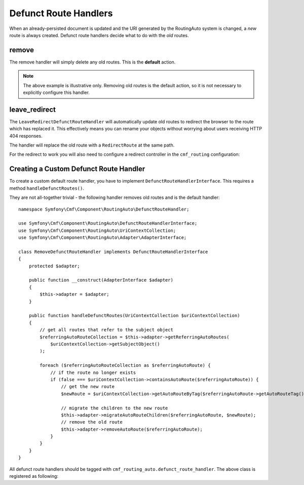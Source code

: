 .. index::
    single: Customization; RoutingAutoBundle

Defunct Route Handlers
======================

When an already-persisted document is updated and the URI generated by the
RoutingAuto system is changed, a *new* route is always created. Defunct route
handlers decide what to do with the *old* routes.

remove
------

The remove handler will simply delete any old routes. This is the **default**
action.

.. configuration-block::

    .. code-block:: yaml

        stdClass:
            uri_schema: /cmf/blog
            defunct_route_handler: remove

    .. code-block:: xml

        <auto-mapping xmlns="http://cmf.symfony.com/schema/routing_auto">
            <mapping class="stdClass" uri-schema="/cmf/blog">
                <defunct-route-handler name="remove" />
            </mapping>
        </auto-mapping>

.. note::

    The above example is illustrative only. Removing old routes is the default
    action, so it is not necessary to explicitly configure this handler.

leave_redirect
--------------

The ``LeaveRedirectDefunctRouteHandler`` will automatically update old routes
to redirect the browser to the route which has replaced it. This effectively
means you can rename your objects without worrying about users receiving HTTP
404 responses.

The handler will replace the old route with a ``RedirectRoute`` at the same
path.

.. configuration-block::

    .. code-block:: yaml

        stdClass:
            uri_schema: /cmf/blog
            defunct_route_handler: leave_redirect

    .. code-block:: xml

        <auto-mapping xmlns="http://cmf.symfony.com/schema/routing_auto">
            <mapping class="stdClass" uri-schema="/cmf/blog">
                <defunct-route-handler name="leave_redirect" />
            </mapping>
        </auto-mapping>

For the redirect to work you will also need to configure a redirect controller
in the ``cmf_routing`` configuration:

.. configuration-block::

    .. code-block:: yaml

        # app/config/config.yml
        cmf_routing:
            dynamic:
                controllers_by_class:
                    Symfony\Cmf\Bundle\RoutingBundle\Doctrine\Phpcr\RedirectRoute: cmf_routing.redirect_controller:redirectAction

    .. code-block:: xml

        <!-- app/config/config.xml -->
        <?xml version="1.0" encoding="UTF-8" ?>
        <container xmlns="http://symfony.com/schema/dic/services">

            <config xmlns="http://cmf.symfony.com/schema/dic/routing">
                <dynamic>
                    <controller-by-class
                        class="Symfony\Cmf\Bundle\RoutingBundle\Doctrine\Phpcr\RedirectRoute">
                        cmf_routing.redirect_controller:redirectAction
                    </controller-by-class>
                </dynamic>
            </config>

        </container>

    .. code-block:: php

        // app/config/config.php
        $container->loadFromExtension('cmf_routing', array(
            'dynamic' => array(
                'controllers_by_class' => array(
                    'Symfony\Cmf\Bundle\RoutingBundle\Doctrine\Phpcr\RedirectRoute' => 'cmf_routing.redirect_controller:redirectAction',
                ),
            ),
        ));

Creating a Custom Defunct Route Handler
---------------------------------------

To create a custom default route handler, you have to implement
``DefunctRouteHandlerInterface``. This requires a method ``handleDefunctRoutes()``.

They are not all-together trivial - the following handler removes old routes and is
the default handler::

    namespace Symfony\Cmf\Component\RoutingAuto\DefunctRouteHandler;

    use Symfony\Cmf\Component\RoutingAuto\DefunctRouteHandlerInterface;
    use Symfony\Cmf\Component\RoutingAuto\UriContextCollection;
    use Symfony\Cmf\Component\RoutingAuto\Adapter\AdapterInterface;

    class RemoveDefunctRouteHandler implements DefunctRouteHandlerInterface
    {
        protected $adapter;

        public function __construct(AdapterInterface $adapter)
        {
            $this->adapter = $adapter;
        }

        public function handleDefunctRoutes(UriContextCollection $uriContextCollection)
        {
            // get all routes that refer to the subject object
            $referringAutoRouteCollection = $this->adapter->getReferringAutoRoutes(
                $uriContextCollection->getSubjectObject()
            );

            foreach ($referringAutoRouteCollection as $referringAutoRoute) {
                // if the route no longer exists
                if (false === $uriContextCollection->containsAutoRoute($referringAutoRoute)) {
                    // get the new route
                    $newRoute = $uriContextCollection->getAutoRouteByTag($referringAutoRoute->getAutoRouteTag());

                    // migrate the children to the new route
                    $this->adapter->migrateAutoRouteChildren($referringAutoRoute, $newRoute);
                    // remove the old route
                    $this->adapter->removeAutoRoute($referringAutoRoute);
                }
            }
        }
    }

All defunct route handlers should be tagged with
``cmf_routing_auto.defunct_route_handler``. The above class is registered as following:

.. configuration-block::

    .. code-block:: yaml

        services:
            acme_cms.defunct_route_handler.foobar:
                class: Acme\CmsBundle\RoutingAuto\DefunctRouteHandler\RemoveConflictResolver
                tags:
                    - { name: cmf_routing_auto.defunct_route_handler, alias: "remove"}

    .. code-block:: xml

        <?xml version="1.0" encoding="UTF-8" ?>
        <container xmlns="http://symfony.com/schema/dic/services">
            <service
                id="acme_cms.defunct_route_handler.foobar"
                class="Acme\CmsBundle\RoutingAuto\DefunctRouteHandler\RemoveConflictResolver"
            >
                <tag name="cmf_routing_auto.defunct_route_handler" alias="remove"/>
            </service>
        </container>

    .. code-block:: php

        use Symfony\Component\DependencyInjection\Definition;

        $definition = new Definition('Acme\CmsBundle\RoutingAuto\DefunctRouteHandler\RemoveConflictResolver');
        $definition->addTag('cmf_routing_auto.defunct_route_handler', array('alias' => 'foobar'));

        $container->setDefinition('acme_cms.defunct_route_handler.remove', $definition);
